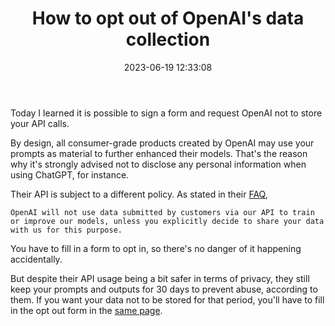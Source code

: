 #+TITLE: How to opt out of OpenAI's data collection
#+DATE: 2023-06-19 12:33:08

Today I learned it is possible to sign a form and request OpenAI not to store your API calls.

#+HUGO: more

By design, all consumer-grade products created by OpenAI may use your prompts as material to further enhanced their models.
That's the reason why it's strongly advised not to disclose any personal information when using ChatGPT, for instance.

Their API is subject to a different policy.
As stated in their [[https://help.openai.com/en/articles/7039943-data-usage-for-consumer-services-faq][FAQ]],

#+begin_src
OpenAI will not use data submitted by customers via our API to train or improve our models, unless you explicitly decide to share your data with us for this purpose.
#+end_src

You have to fill in a form to opt in, so there's no danger of it happening accidentally.

But despite their API usage being a bit safer in terms of privacy, they still keep your prompts and outputs for 30 days to prevent abuse, according to them.
If you want your data not to be stored for that period, you'll have to fill in the opt out form in the [[https://help.openai.com/en/articles/7039943-data-usage-for-consumer-services-faq][same page]].
